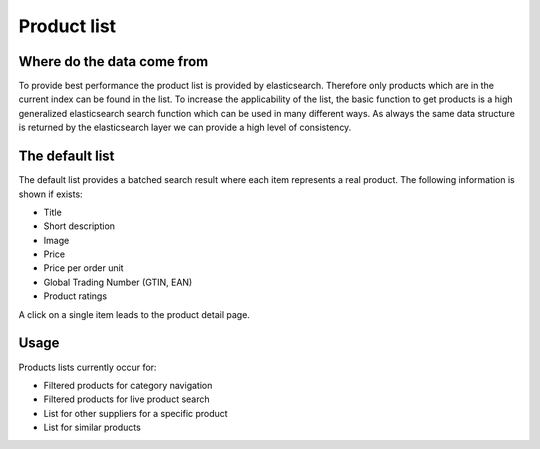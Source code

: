 Product list
============

Where do the data come from
---------------------------

To provide best performance the product list is provided by elasticsearch.
Therefore only products which are in the current index can be found in the list.
To increase the applicability of the list, the basic function to get products is
a high generalized elasticsearch search function which can be used in many
different ways. As always the same data structure is returned by the elasticsearch
layer we can provide a high level of consistency.

The default list
----------------

The default list provides a batched search result where each item represents a
real product. The following information is shown if exists:

* Title
* Short description
* Image
* Price
* Price per order unit
* Global Trading Number (GTIN, EAN)
* Product ratings

A click on a single item leads to the product detail page.

Usage
-----

Products lists currently occur for:

* Filtered products for category navigation
* Filtered products for live product search
* List for other suppliers for a specific product
* List for similar products
